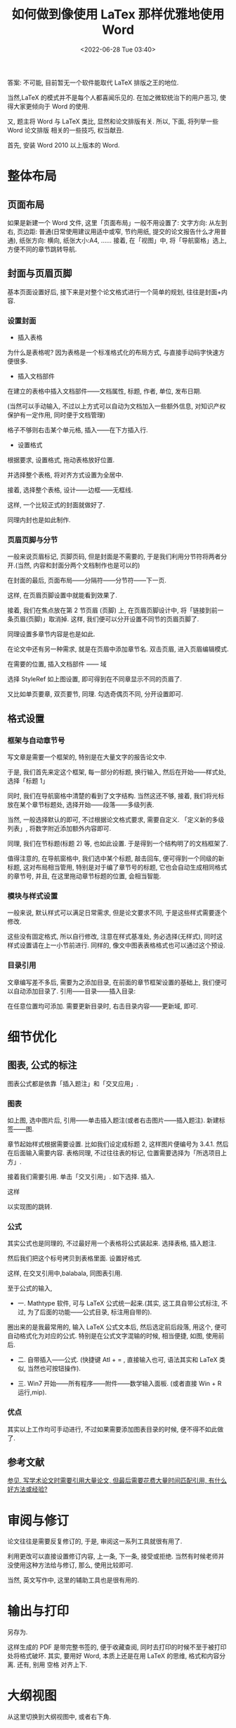 # -*- eval: (setq org-download-image-dir (concat default-directory "./static/如何做到像使用 LaTex 那样优雅地使用 Word/")); -*-
:PROPERTIES:
:ID:       9C51CE95-CBE6-481E-A059-0BE86EC3C5AC
:END:
#+LATEX_CLASS: my-book
#+DATE: <2022-06-28 Tue 03:40>
#+TITLE: 如何做到像使用 LaTex 那样优雅地使用 Word

答案: 不可能, 目前暂无一个软件能取代 LaTeX 排版之王的地位.

当然,LaTeX 的模式并不是每个人都喜闻乐见的. 在加之微软统治下的用户恶习, 使得大家更倾向于 Word 的使用.

又, 题主将 Word 与 LaTeX 类比, 显然和论文排版有关.
所以, 下面, 将列举一些 Word 论文排版 相关的一些技巧, 权当献丑.

首先, 安装 Word 2010 以上版本的 Word.

* 整体布局
** 页面布局

 #+DOWNLOADED: https://pic3.zhimg.com/80/2214e8fcd14866fa64e27cbe200084cb_hd.jpg @ 2019-05-25 14:17:12
 [[file:./static/如何做到像使用 LaTex 那样优雅地使用 Word/2214e8fcd14866fa64e27cbe200084cb_hd_2019-05-25_14-17-12.jpg]]

 如果是新建一个 Word 文件, 这里「页面布局」一般不用设置了:
 文字方向: 从左到右,
 页边距: 普通(日常使用建议用适中或窄, 节约用纸, 提交的论文报告什么才用普通),
 纸张方向: 横向,
 纸张大小:A4,
 ……
 接着, 在「视图」中, 将「导航窗格」选上, 方便不同的章节跳转导航.

 #+DOWNLOADED: https://pic3.zhimg.com/80/3abf51a3eecd9e29fac743a8637208bc_hd.jpg @ 2019-05-25 14:17:45
 [[file:./static/如何做到像使用 LaTex 那样优雅地使用 Word/3abf51a3eecd9e29fac743a8637208bc_hd_2019-05-25_14-17-45.jpg]]

** 封面与页眉页脚
 基本页面设置好后, 接下来是对整个论文格式进行一个简单的规划, 往往是封面+内容.

*** 设置封面
- 插入表格

#+DOWNLOADED: https://pic3.zhimg.com/80/0ef81bd31b6c910ab370dbc7b7b4fb53_hd.jpg @ 2019-05-25 14:20:26
[[file:./static/如何做到像使用 LaTex 那样优雅地使用 Word/0ef81bd31b6c910ab370dbc7b7b4fb53_hd_2019-05-25_14-20-25.jpg]]

为什么是表格呢? 因为表格是一个标准格式化的布局方式, 与直接手动码字快速方便很多.

- 插入文档部件

#+DOWNLOADED: https://pic2.zhimg.com/80/b42a7a92e00d40cc2a564f51ce6ab860_hd.jpg @ 2019-05-25 14:21:51
[[file:./static/如何做到像使用 LaTex 那样优雅地使用 Word/b42a7a92e00d40cc2a564f51ce6ab860_hd_2019-05-25_14-21-51.jpg]]

在建立的表格中插入文档部件——文档属性, 标题, 作者, 单位, 发布日期.

(当然可以手动输入, 不过以上方式可以自动为文档加入一些额外信息, 对知识产权保护有一定作用, 同时便于文档管理)

格子不够则右击某个单元格, 插入——在下方插入行.

#+DOWNLOADED: https://pic4.zhimg.com/80/d23040db1c487fbbc711bb013f7779e8_hd.jpg @ 2019-05-25 14:22:12
[[file:./static/如何做到像使用 LaTex 那样优雅地使用 Word/d23040db1c487fbbc711bb013f7779e8_hd_2019-05-25_14-22-12.jpg]]

- 设置格式
根据要求, 设置格式, 拖动表格放好位置.

#+DOWNLOADED: https://pic1.zhimg.com/80/a77166df014bb85b0c6c052c2393a3a2_hd.jpg @ 2019-05-25 14:22:49
[[file:./static/如何做到像使用 LaTex 那样优雅地使用 Word/a77166df014bb85b0c6c052c2393a3a2_hd_2019-05-25_14-22-49.jpg]]

并选择整个表格, 将对齐方式设置为全居中.

#+DOWNLOADED: https://pic2.zhimg.com/80/45f7ea8085d53492377f751639cd5218_hd.jpg @ 2019-05-25 14:23:33
[[file:./static/如何做到像使用 LaTex 那样优雅地使用 Word/45f7ea8085d53492377f751639cd5218_hd_2019-05-25_14-23-32.jpg]]

接着, 选择整个表格, 设计——边框——无框线.

#+DOWNLOADED: https://pic4.zhimg.com/80/0d20b25e5d673984a203d0548c93f633_hd.jpg @ 2019-05-25 14:24:18
[[file:./static/如何做到像使用 LaTex 那样优雅地使用 Word/0d20b25e5d673984a203d0548c93f633_hd_2019-05-25_14-24-18.jpg]]

这样, 一个比较正式的封面就做好了.

#+DOWNLOADED: https://pic2.zhimg.com/80/6623b4e6cc5f49759f8893c4f0713dae_hd.jpg @ 2019-05-25 14:24:42
[[file:./static/如何做到像使用 LaTex 那样优雅地使用 Word/6623b4e6cc5f49759f8893c4f0713dae_hd_2019-05-25_14-24-42.jpg]]

同理内封也是如此制作.

*** 页眉页脚与分节
一般来说页眉标记, 页脚页码, 但是封面是不需要的, 于是我们利用分节符将两者分开.(当然, 内容和封面分两个文档制作也是可以的)

在封面的最后, 页面布局——分隔符——分节符——下一页.

#+DOWNLOADED: https://pic3.zhimg.com/80/58040f42ab88de7894b5100b33519e8a_hd.jpg @ 2019-05-25 14:27:05
[[file:./static/如何做到像使用 LaTex 那样优雅地使用 Word/58040f42ab88de7894b5100b33519e8a_hd_2019-05-25_14-27-05.jpg]]

这样, 在页眉页脚设置中就能看到效果了.

#+DOWNLOADED: https://pic1.zhimg.com/80/08dcd9fbd3d7baac601041cf1ed77fea_hd.jpg @ 2019-05-25 14:27:47
[[file:./static/如何做到像使用 LaTex 那样优雅地使用 Word/08dcd9fbd3d7baac601041cf1ed77fea_hd_2019-05-25_14-27-47.jpg]]

接着, 我们在焦点放在第 2 节页眉 (页脚) 上, 在页眉页脚设计中, 将「链接到前一条页眉(页脚)」取消掉. 这样, 我们便可以分开设置不同节的页眉页脚了.

#+DOWNLOADED: https://pic2.zhimg.com/80/65145a91ce0648dd830f411f1c2b2391_hd.jpg @ 2019-05-25 14:33:29
[[file:./static/如何做到像使用 LaTex 那样优雅地使用 Word/65145a91ce0648dd830f411f1c2b2391_hd_2019-05-25_14-33-29.jpg]]

同理设置多章节内容是也是如此.

在论文中还有另一种需求, 就是在页眉中添加章节名.
双击页眉, 进入页眉编辑模式.

#+DOWNLOADED: https://pic2.zhimg.com/80/af628ceae534abbf34ab1196087acb49_hd.jpg @ 2019-05-25 14:34:20
[[file:./static/如何做到像使用 LaTex 那样优雅地使用 Word/af628ceae534abbf34ab1196087acb49_hd_2019-05-25_14-34-20.jpg]]

在需要的位置, 插入文档部件 —— 域

#+DOWNLOADED: https://pic1.zhimg.com/80/8bbb57329b0234b9ace69568135bf02d_hd.jpg @ 2019-05-25 14:34:57
[[file:./static/如何做到像使用 LaTex 那样优雅地使用 Word/8bbb57329b0234b9ace69568135bf02d_hd_2019-05-25_14-34-57.jpg]]

选择 StyleRef 如上图设置, 即可得到在不同章显示不同的页眉了.

#+DOWNLOADED: https://pic1.zhimg.com/80/d2a68eda4b30c25297a0268469871e3e_hd.jpg @ 2019-05-25 14:35:26
[[file:./static/如何做到像使用 LaTex 那样优雅地使用 Word/d2a68eda4b30c25297a0268469871e3e_hd_2019-05-25_14-35-26.jpg]]

又比如单页要章, 双页要节, 同理. 勾选奇偶页不同, 分开设置即可.
** 格式设置
*** 框架与自动章节号
写文章是需要一个框架的, 特别是在大量文字的报告论文中.

于是, 我们首先来定这个框架, 每一部分的标题, 换行输入, 然后在开始——样式处, 选择「标题 1」

#+DOWNLOADED: https://pic3.zhimg.com/80/53b8f22e9303f0f5a6558574031b39c2_hd.jpg @ 2019-05-25 14:39:28
[[file:./static/如何做到像使用 LaTex 那样优雅地使用 Word/53b8f22e9303f0f5a6558574031b39c2_hd_2019-05-25_14-39-28.jpg]]

同时, 我们在导航窗格中清楚的看到了文字结构. 当然这还不够, 接着, 我们将光标放在某个章节标题处, 选择开始——段落——多级列表.

#+DOWNLOADED: https://pic2.zhimg.com/80/0331560cd92d102e916c244dbd6d093d_hd.jpg @ 2019-05-25 14:40:31
[[file:./static/如何做到像使用 LaTex 那样优雅地使用 Word/0331560cd92d102e916c244dbd6d093d_hd_2019-05-25_14-40-31.jpg]]

当然, 一般选择默认的即可, 不过根据论文格式要求, 需要自定义.
「定义新的多级列表」, 将数字附近添加额外内容即可.

#+DOWNLOADED: https://pic4.zhimg.com/80/774facc6e07bc4585c09ee689f7830a2_hd.jpg @ 2019-05-25 14:41:13
[[file:./static/如何做到像使用 LaTex 那样优雅地使用 Word/774facc6e07bc4585c09ee689f7830a2_hd_2019-05-25_14-41-12.jpg]]
同理, 我们在节标题(标题 2) 等, 也如此设置. 于是得到一个结构明了的文档框架了.

#+DOWNLOADED: https://pic1.zhimg.com/80/03a8a8e491cfedc8b4110b44e81368f0_hd.jpg @ 2019-05-25 14:42:18
[[file:./static/如何做到像使用 LaTex 那样优雅地使用 Word/03a8a8e491cfedc8b4110b44e81368f0_hd_2019-05-25_14-42-18.jpg]]

值得注意的, 在导航窗格中, 我们选中某个标题, 敲击回车, 便可得到一个同级的新标题, 这对布局相当管用, 特别是对于编了章节号的标题, 它也会自动生成相同格式的章节号, 并且, 在这里拖动章节标题的位置, 会相当智能.

*** 模块与样式设置
一般来说, 默认样式可以满足日常需求, 但是论文要求不同, 于是这些样式需要逐个修改.

#+DOWNLOADED: https://pic3.zhimg.com/80/83246213bbfe63e77af86a1c1389ef82_hd.jpg @ 2019-05-25 14:50:48
[[file:./static/如何做到像使用 LaTex 那样优雅地使用 Word/83246213bbfe63e77af86a1c1389ef82_hd_2019-05-25_14-50-48.jpg]]

#+DOWNLOADED: https://pic3.zhimg.com/80/f3c2482bf2fe99a16594258efde7f4f5_hd.jpg @ 2019-05-25 14:50:56
[[file:./static/如何做到像使用 LaTex 那样优雅地使用 Word/f3c2482bf2fe99a16594258efde7f4f5_hd_2019-05-25_14-50-56.jpg]]

#+DOWNLOADED: https://pic4.zhimg.com/80/e80db0e3b9d9f94d6321864011e9a822_hd.jpg @ 2019-05-25 14:51:18
[[file:./static/如何做到像使用 LaTex 那样优雅地使用 Word/e80db0e3b9d9f94d6321864011e9a822_hd_2019-05-25_14-51-18.jpg]]

这些没有固定格式, 所以自行修改, 注意在样式基准处, 务必选择(无样式), 同时这样式设置请在上一小节前进行.
同样的, 像文中图表表格格式也可以通过这个预设.

*** 目录引用
文章编写差不多后, 需要为之添加目录, 在前面的章节框架设置的基础上, 我们便可以自动添加目录了. 引用——目录——插入目录:

#+DOWNLOADED: https://pic4.zhimg.com/80/eb4b1f47a311666516da548de3cc765d_hd.jpg @ 2019-05-25 14:52:31
[[file:./static/如何做到像使用 LaTex 那样优雅地使用 Word/eb4b1f47a311666516da548de3cc765d_hd_2019-05-25_14-52-31.jpg]]

#+DOWNLOADED: https://pic4.zhimg.com/80/8096412f8731e6b62a8ab65198501c59_hd.jpg @ 2019-05-25 14:52:37
[[file:./static/如何做到像使用 LaTex 那样优雅地使用 Word/8096412f8731e6b62a8ab65198501c59_hd_2019-05-25_14-52-37.jpg]]

#+DOWNLOADED: https://pic4.zhimg.com/80/9a54a5c72508dad3c87d3709897dc46a_hd.jpg @ 2019-05-25 14:53:28
[[file:./static/如何做到像使用 LaTex 那样优雅地使用 Word/9a54a5c72508dad3c87d3709897dc46a_hd_2019-05-25_14-53-28.jpg]]

在任意位置均可添加.
需要更新目录时, 右击目录内容——更新域, 即可.

#+DOWNLOADED: https://pic3.zhimg.com/80/e482e9abca42681a0062b2db24156b96_hd.jpg @ 2019-05-25 14:53:49
[[file:./static/如何做到像使用 LaTex 那样优雅地使用 Word/e482e9abca42681a0062b2db24156b96_hd_2019-05-25_14-53-48.jpg]]

* 细节优化
** 图表, 公式的标注
图表公式都是依靠「插入题注」和「交叉应用」.

#+DOWNLOADED: https://pic1.zhimg.com/80/f25bb1a55d93958e8e349a0a38ccee30_hd.jpg @ 2019-05-25 14:54:44
[[file:./static/如何做到像使用 LaTex 那样优雅地使用 Word/f25bb1a55d93958e8e349a0a38ccee30_hd_2019-05-25_14-54-44.jpg]]

*** 图表
如上图, 选中图片后, 引用——单击插入题注(或者右击图片——插入题注). 新建标签——图.

#+DOWNLOADED: https://pic2.zhimg.com/80/2c52577b04fcc6a157280de8ef1c3c73_hd.jpg @ 2019-05-25 14:57:01
[[file:./static/如何做到像使用 LaTex 那样优雅地使用 Word/2c52577b04fcc6a157280de8ef1c3c73_hd_2019-05-25_14-57-01.jpg]]

章节起始样式根据需要设置. 比如我们设定成标题 2, 这样图片便编号为 3.4.1. 然后在后面输入需要内容.
表格同理, 不过往往表的标记, 位置需要选择为「所选项目上方」.

接着我们需要引用. 单击「交叉引用」. 如下选择. 插入.

#+DOWNLOADED: https://pic2.zhimg.com/80/228ccfb69e9944d15ac9e72c01fa637e_hd.jpg @ 2019-05-25 14:59:01
[[file:./static/如何做到像使用 LaTex 那样优雅地使用 Word/228ccfb69e9944d15ac9e72c01fa637e_hd_2019-05-25_14-59-01.jpg]]

这样

#+DOWNLOADED: https://pic4.zhimg.com/80/7b53cc85bdd85b8e87db73fd5eeee40d_hd.jpg @ 2019-05-25 14:59:32
[[file:./static/如何做到像使用 LaTex 那样优雅地使用 Word/7b53cc85bdd85b8e87db73fd5eeee40d_hd_2019-05-25_14-59-32.jpg]]

以实现图的跳转.

*** 公式
其实公式也是同理的, 不过最好用一个表格将公式装起来. 选择表格, 插入题注.

#+DOWNLOADED: https://pic4.zhimg.com/80/8b4acfea0279988a94af778207311b43_hd.jpg @ 2019-05-25 15:01:05
[[file:./static/如何做到像使用 LaTex 那样优雅地使用 Word/8b4acfea0279988a94af778207311b43_hd_2019-05-25_15-01-05.jpg]]

#+DOWNLOADED: https://pic3.zhimg.com/80/8762d9e5e6046c0c371e36029202067b_hd.jpg @ 2019-05-25 15:02:10
[[file:./static/如何做到像使用 LaTex 那样优雅地使用 Word/8762d9e5e6046c0c371e36029202067b_hd_2019-05-25_15-02-10.jpg]]

然后我们把这个标号拷贝到表格里面. 设置好格式.

#+DOWNLOADED: https://pic4.zhimg.com/80/5b214ec2450b1069a2adc9d3c731f952_hd.jpg @ 2019-05-25 15:02:29
[[file:./static/如何做到像使用 LaTex 那样优雅地使用 Word/5b214ec2450b1069a2adc9d3c731f952_hd_2019-05-25_15-02-29.jpg]]

这样, 在交叉引用中,balabala, 同图表引用.

至于公式的输入,
- 一. Mathtype 软件, 可与 LaTeX 公式统一起来.(其实, 这工具自带公式标注, 不过, 为了后面的功能——公式目录, 标注用自带的).

#+DOWNLOADED: https://pic2.zhimg.com/80/ece775ae7f77fa4985cc12896e266f8f_hd.jpg @ 2019-05-25 15:03:04
[[file:./static/如何做到像使用 LaTex 那样优雅地使用 Word/ece775ae7f77fa4985cc12896e266f8f_hd_2019-05-25_15-03-04.jpg]]

圈出来的是我最常用的, 输入 LaTeX 公式文本后, 然后选定前后段落, 用这个, 便可自动格式化为对应的公式. 特别是在公式文字混输的时候, 相当便捷, 如图, 使用前后.

#+DOWNLOADED: https://pic1.zhimg.com/80/ffa7d66b4e5bb84d97c187ada03c9b37_hd.jpg @ 2019-05-25 15:03:52
[[file:./static/如何做到像使用 LaTex 那样优雅地使用 Word/ffa7d66b4e5bb84d97c187ada03c9b37_hd_2019-05-25_15-03-52.jpg]]

- 二. 自带插入——公式. (快捷键 Atl + = , 直接输入也可, 语法其实和 LaTeX 类似, 当然也可按钮操作).

#+DOWNLOADED: https://pic4.zhimg.com/80/f12959bdcdc6f1e7bc3bfe495264d5e7_hd.jpg @ 2019-05-25 15:04:30
[[file:./static/如何做到像使用 LaTex 那样优雅地使用 Word/f12959bdcdc6f1e7bc3bfe495264d5e7_hd_2019-05-25_15-04-30.jpg]]

- 三. Win7 开始——所有程序——附件——数学输入面板. (或者直接 Win + R 运行,mip).

#+DOWNLOADED: https://pic2.zhimg.com/80/0f067329013d2af8baa96bb7eb88263f_hd.jpg @ 2019-05-25 15:04:56
[[file:./static/如何做到像使用 LaTex 那样优雅地使用 Word/0f067329013d2af8baa96bb7eb88263f_hd_2019-05-25_15-04-56.jpg]]

*** 优点
其实以上工作均可手动进行, 不过如果需要添加图表目录的时候, 便不得不如此做了.

#+DOWNLOADED: https://pic1.zhimg.com/80/8c337e5ce8a69888a6967ceff7049c85_hd.jpg @ 2019-05-25 15:07:47
[[file:./static/如何做到像使用 LaTex 那样优雅地使用 Word/8c337e5ce8a69888a6967ceff7049c85_hd_2019-05-25_15-07-47.jpg]]

** 参考文献
[[http://www.zhihu.com/question/20533954/answer/15414563][参见, 写学术论文时需要引用大量论文, 但最后需要花费大量时间匹配引用, 有什么好方法或经验?]]

* 审阅与修订
论文往往是需要反复修订的, 于是, 审阅这一系列工具就很有用了.

#+DOWNLOADED: https://pic4.zhimg.com/80/0a91623e32f518f5dda2e872b7bb4ee6_hd.jpg @ 2019-05-25 15:10:19
[[file:./static/如何做到像使用 LaTex 那样优雅地使用 Word/0a91623e32f518f5dda2e872b7bb4ee6_hd_2019-05-25_15-10-19.jpg]]

#+DOWNLOADED: https://pic2.zhimg.com/80/67096aa232302ed61bc861fe0ea33ecb_hd.jpg @ 2019-05-25 15:10:24
[[file:./static/如何做到像使用 LaTex 那样优雅地使用 Word/67096aa232302ed61bc861fe0ea33ecb_hd_2019-05-25_15-10-24.jpg]]
利用更改可以直接设置修订内容, 上一条, 下一条, 接受或拒绝.
当然有时候老师并没使用这种方法给与修订, 那么, 使用比较即可.

#+DOWNLOADED: https://pic4.zhimg.com/80/c6a243a356489d75b1bfdd0b328ad6dc_hd.jpg @ 2019-05-25 15:11:02
[[file:./static/如何做到像使用 LaTex 那样优雅地使用 Word/c6a243a356489d75b1bfdd0b328ad6dc_hd_2019-05-25_15-11-02.jpg]]

当然, 英文写作中, 这里的辅助工具也是很有用的.

* 输出与打印
另存为.

#+DOWNLOADED: https://pic1.zhimg.com/80/e8f1cdab60bd5d479ee8f234ab45da01_hd.jpg @ 2019-05-25 15:11:38
[[file:./static/如何做到像使用 LaTex 那样优雅地使用 Word/e8f1cdab60bd5d479ee8f234ab45da01_hd_2019-05-25_15-11-38.jpg]]

这样生成的 PDF 是带完整书签的, 便于收藏查阅, 同时去打印的时候不至于被打印处将格式破坏.
其实, 要用好 Word, 本质上还是在用 LaTeX 的思维, 格式和内容分离.
还有, 别用 空格 对齐上下.

* 大纲视图
从这里切换到大纲视图中, 或者右下角.

#+DOWNLOADED: https://pic3.zhimg.com/80/341cbdbd198add97f3b53d4428ee7e0c_hd.jpg @ 2019-05-25 15:12:26
[[file:./static/如何做到像使用 LaTex 那样优雅地使用 Word/341cbdbd198add97f3b53d4428ee7e0c_hd_2019-05-25_15-12-26.jpg]]
随后, 会出现大纲工具选项卡.

#+DOWNLOADED: https://pic4.zhimg.com/80/5fd30345388f3974e7f7f2b7f564e6b9_hd.jpg @ 2019-05-25 15:12:49
[[file:./static/如何做到像使用 LaTex 那样优雅地使用 Word/5fd30345388f3974e7f7f2b7f564e6b9_hd_2019-05-25_15-12-49.jpg]]

一方面, 大纲视图可帮助你我进行思维导图, 理清文档结构,
另方面, 对大文档, 或者团队文档这会是一个相当有用的功能.
大纲结构略过, 说说文档的分割, 如下图, 在大纲视图中, 选定某个章节,
只需要, 单击 创建 按钮, 再保存一下, 文档就自动分割开来.

#+DOWNLOADED: https://pic2.zhimg.com/80/3d15a2e71f15e1b5277d655238f1f7c5_hd.jpg @ 2019-05-25 15:13:32
[[file:./static/如何做到像使用 LaTex 那样优雅地使用 Word/3d15a2e71f15e1b5277d655238f1f7c5_hd_2019-05-25_15-13-31.jpg]]

#+DOWNLOADED: https://pic3.zhimg.com/80/557f00984018407d56f64fe4b9c4cad1_hd.jpg @ 2019-05-25 15:13:41
[[file:./static/如何做到像使用 LaTex 那样优雅地使用 Word/557f00984018407d56f64fe4b9c4cad1_hd_2019-05-25_15-13-41.jpg]]

当然也可以将其他子文档, 插入进来.
至于章节编号, 如何按着最开始所述那样设定的, 新文档的添加并不影响整体的格式及编号自动排序.
再加之 审阅 功能, 这在团队文档的共建中, 将相当有效, 算是版本控制的一种.
而在大文档中, 比如长篇小说, 分章节来写作也会最大化的利用好 Word, 不至于文档过大而导致使用不便.
最后保存定稿, 才用 父文档打开, 保存为 PDF.
